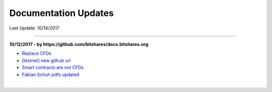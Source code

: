 
.. _docs-updates:

Documentation Updates
====================================

Lset Update: 10/14/2017

----------


**10/12/2017 - by https://github.com/bitshares/docs.bitshares.org**

* `Replace CFDs <https://github.com/bitshares/docs.bitshares.org/commit/83de6be61c4798d0f0e37b37a6cb815a51dbf7b2>`_

* `[testnet] new github url <https://github.com/bitshares/docs.bitshares.org/commit/022efbdfc4b0ae33b1de84377b4fc993b4637fc7>`_

* `Smart contracts are not CFDs <https://github.com/bitshares/docs.bitshares.org/commit/5c251a90a5ebfd44a2914353349cb696e8cacaec>`_

*  `Fabian Schuh pdfs updated <https://github.com/bitshares/docs.bitshares.org/tree/master/source/bitshares/papers>`_





|




